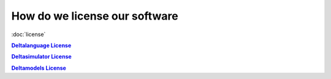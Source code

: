 How do we license our software
------------------------------

:doc:`license`

|Deltalanguage_license|_

|Deltasimulator_license|_

|Deltamodels_license|_


.. |Deltalanguage_license| replace:: **Deltalanguage License**
.. _Deltalanguage_license: https://riverlane.github.io/deltalanguage_internal/dev/license.html

.. |Deltasimulator_license| replace:: **Deltasimulator License**
.. _Deltasimulator_license: https://riverlane.github.io/deltasimulator_internal/dev/license.html

.. |Deltamodels_license| replace:: **Deltamodels License**
.. _Deltamodels_license: https://riverlane.github.io/deltamodels_internal/dev/license.html
